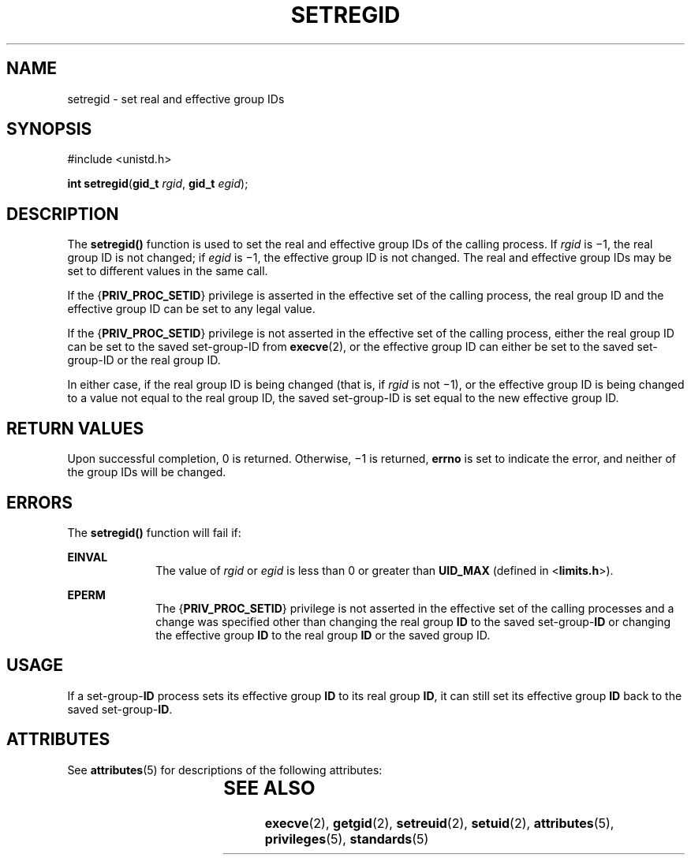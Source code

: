 '\" te
.\" Copyright (c) 2004, Sun Microsystems, Inc.  All Rights Reserved.
.\" The contents of this file are subject to the terms of the Common Development and Distribution License (the "License").  You may not use this file except in compliance with the License.
.\" You can obtain a copy of the license at usr/src/OPENSOLARIS.LICENSE or http://www.opensolaris.org/os/licensing.  See the License for the specific language governing permissions and limitations under the License.
.\" When distributing Covered Code, include this CDDL HEADER in each file and include the License file at usr/src/OPENSOLARIS.LICENSE.  If applicable, add the following below this CDDL HEADER, with the fields enclosed by brackets "[]" replaced with your own identifying information: Portions Copyright [yyyy] [name of copyright owner]
.TH SETREGID 2 "Mar 22, 2004"
.SH NAME
setregid \- set real and effective group IDs
.SH SYNOPSIS
.LP
.nf
#include <unistd.h>

\fBint\fR \fBsetregid\fR(\fBgid_t\fR \fIrgid\fR, \fBgid_t\fR \fIegid\fR);
.fi

.SH DESCRIPTION
.sp
.LP
The \fBsetregid()\fR function is used to set the real and effective group IDs
of the calling process.  If \fIrgid\fR is \(mi1, the real group ID is not
changed; if \fIegid\fR is \(mi1, the effective group ID is not changed.  The
real and effective group IDs may be set to different values in the same call.
.sp
.LP
If the {\fBPRIV_PROC_SETID\fR} privilege is asserted in the effective set of
the calling process, the real group ID and the effective group ID can be set to
any legal value.
.sp
.LP
If the {\fBPRIV_PROC_SETID\fR} privilege is not asserted in the effective set
of the calling process, either the real group ID can be set to the saved
set-group-ID from \fBexecve\fR(2), or the effective group ID can either be set
to the saved set-group-ID or the real group ID.
.sp
.LP
In either case, if the real group ID is being changed (that is, if \fIrgid\fR
is not \(mi1), or the effective group ID is being changed to a value not equal
to the real group ID, the saved set-group-ID is set equal to the new effective
group ID.
.SH RETURN VALUES
.sp
.LP
Upon successful completion, 0 is returned. Otherwise, \(mi1 is returned,
\fBerrno\fR is set to indicate the error, and neither of the group IDs will be
changed.
.SH ERRORS
.sp
.LP
The \fBsetregid()\fR function will fail if:
.sp
.ne 2
.na
\fB\fBEINVAL\fR\fR
.ad
.RS 10n
The value of \fIrgid\fR or \fIegid\fR is less than 0 or greater than
\fBUID_MAX\fR (defined in <\fBlimits.h\fR>).
.RE

.sp
.ne 2
.na
\fB\fBEPERM\fR\fR
.ad
.RS 10n
The {\fBPRIV_PROC_SETID\fR} privilege is not asserted in the effective set of
the calling processes and a change was specified other than changing the real
group \fBID\fR to the saved set-group-\fBID\fR or changing the effective group
\fBID\fR to the real group \fBID\fR or the saved group ID.
.RE

.SH USAGE
.sp
.LP
If a set-group-\fBID\fR process sets its effective group \fBID\fR to its real
group \fBID\fR, it can still set its effective group \fBID\fR back to the saved
set-group-\fBID\fR.
.SH ATTRIBUTES
.sp
.LP
See \fBattributes\fR(5) for descriptions of the following attributes:
.sp

.sp
.TS
box;
c | c
l | l .
ATTRIBUTE TYPE	ATTRIBUTE VALUE
_
Interface Stability	Standard
.TE

.SH SEE ALSO
.sp
.LP
\fBexecve\fR(2), \fBgetgid\fR(2), \fBsetreuid\fR(2), \fBsetuid\fR(2),
\fBattributes\fR(5), \fBprivileges\fR(5), \fBstandards\fR(5)

